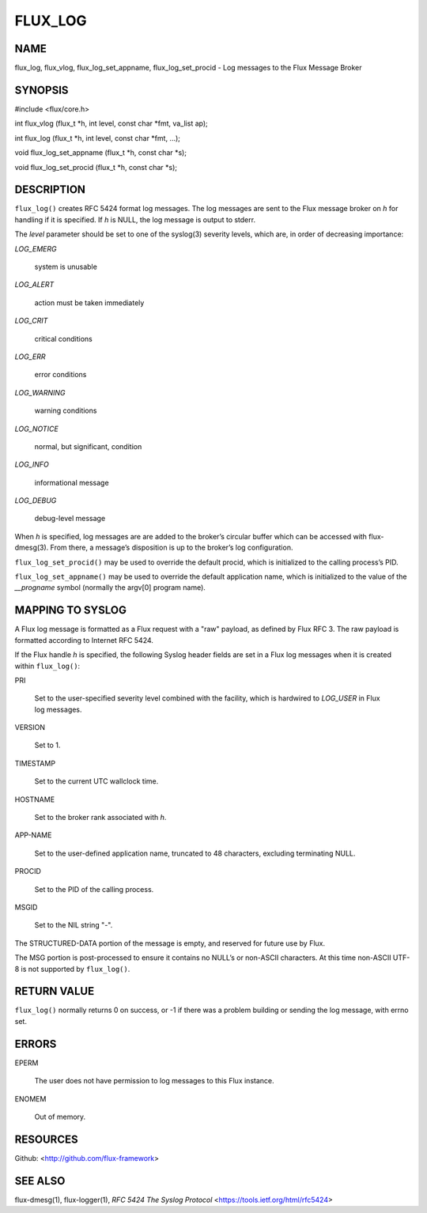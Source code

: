 ========
FLUX_LOG
========


NAME
====

flux_log, flux_vlog, flux_log_set_appname, flux_log_set_procid - Log messages to the Flux Message Broker

SYNOPSIS
========

#include <flux/core.h>

int flux_vlog (flux_t \*h, int level, const char \*fmt, va_list ap);

int flux_log (flux_t \*h, int level, const char \*fmt, ...);

void flux_log_set_appname (flux_t \*h, const char \*s);

void flux_log_set_procid (flux_t \*h, const char \*s);

DESCRIPTION
===========

``flux_log()`` creates RFC 5424 format log messages. The log messages are sent to the Flux message broker on *h* for handling if it is specified. If *h* is NULL, the log message is output to stderr.

The *level* parameter should be set to one of the syslog(3) severity levels, which are, in order of decreasing importance:

*LOG_EMERG*

   system is unusable

*LOG_ALERT*

   action must be taken immediately

*LOG_CRIT*

   critical conditions

*LOG_ERR*

   error conditions

*LOG_WARNING*

   warning conditions

*LOG_NOTICE*

   normal, but significant, condition

*LOG_INFO*

   informational message

*LOG_DEBUG*

   debug-level message

When *h* is specified, log messages are are added to the broker’s circular buffer which can be accessed with flux-dmesg(3). From there, a message’s disposition is up to the broker’s log configuration.

``flux_log_set_procid()`` may be used to override the default procid, which is initialized to the calling process’s PID.

``flux_log_set_appname()`` may be used to override the default application name, which is initialized to the value of the *\__progname* symbol (normally the argv[0] program name).

MAPPING TO SYSLOG
=================

A Flux log message is formatted as a Flux request with a "raw" payload, as defined by Flux RFC 3. The raw payload is formatted according to Internet RFC 5424.

If the Flux handle *h* is specified, the following Syslog header fields are set in a Flux log messages when it is created within ``flux_log()``:

PRI

   Set to the user-specified severity level combined with the facility, which is hardwired to *LOG_USER* in Flux log messages.

VERSION

   Set to 1.

TIMESTAMP

   Set to the current UTC wallclock time.

HOSTNAME

   Set to the broker rank associated with *h*.

APP-NAME

   Set to the user-defined application name, truncated to 48 characters, excluding terminating NULL.

PROCID

   Set to the PID of the calling process.

MSGID

   Set to the NIL string "-".

The STRUCTURED-DATA portion of the message is empty, and reserved for future use by Flux.

The MSG portion is post-processed to ensure it contains no NULL’s or non-ASCII characters. At this time non-ASCII UTF-8 is not supported by ``flux_log()``.

RETURN VALUE
============

``flux_log()`` normally returns 0 on success, or -1 if there was a problem building or sending the log message, with errno set.

ERRORS
======

EPERM

   The user does not have permission to log messages to this Flux instance.

ENOMEM

   Out of memory.

RESOURCES
=========

Github: <http://github.com/flux-framework>

SEE ALSO
========

flux-dmesg(1), flux-logger(1), *RFC 5424 The Syslog Protocol* <https://tools.ietf.org/html/rfc5424>
